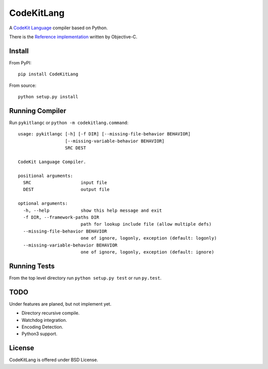 ===========
CodeKitLang
===========

A `CodeKit Language`_ compiler based on Python.

There is the `Reference implementation`_ written by Objective-C.

.. _CodeKit Language: http://incident57.com/codekit/kit.php
.. _Reference implementation: https://github.com/bdkjones/Kit


Install
=======

From PyPI::

  pip install CodeKitLang

From source::

  python setup.py install


Running Compiler
================

Run ``pykitlangc`` or ``python -m codekitlang.command``::

  usage: pykitlangc [-h] [-f DIR] [--missing-file-behavior BEHAVIOR]
                    [--missing-variable-behavior BEHAVIOR]
                    SRC DEST

  CodeKit Language Compiler.

  positional arguments:
    SRC                   input file
    DEST                  output file

  optional arguments:
    -h, --help            show this help message and exit
    -f DIR, --framework-paths DIR
                          path for lookup include file (allow multiple defs)
    --missing-file-behavior BEHAVIOR
                          one of ignore, logonly, exception (default: logonly)
    --missing-variable-behavior BEHAVIOR
                          one of ignore, logonly, exception (default: ignore)


Running Tests
=============

From the top level directory run ``python setup.py test`` or run ``py.test``.


TODO
====

Under features are planed, but not implement yet.

- Directory recursive compile.
- Watchdog integration.
- Encoding Detection.
- Python3 support.


License
=======

CodeKitLang is offered under BSD License.
